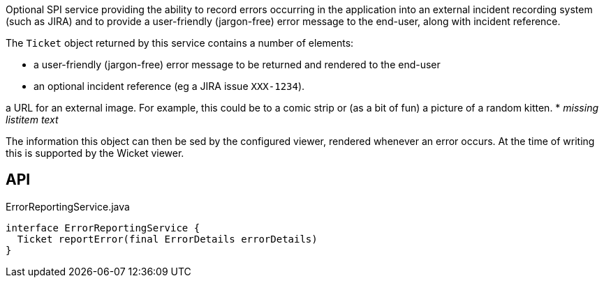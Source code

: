 :Notice: Licensed to the Apache Software Foundation (ASF) under one or more contributor license agreements. See the NOTICE file distributed with this work for additional information regarding copyright ownership. The ASF licenses this file to you under the Apache License, Version 2.0 (the "License"); you may not use this file except in compliance with the License. You may obtain a copy of the License at. http://www.apache.org/licenses/LICENSE-2.0 . Unless required by applicable law or agreed to in writing, software distributed under the License is distributed on an "AS IS" BASIS, WITHOUT WARRANTIES OR  CONDITIONS OF ANY KIND, either express or implied. See the License for the specific language governing permissions and limitations under the License.

Optional SPI service providing the ability to record errors occurring in the application into an external incident recording system (such as JIRA) and to provide a user-friendly (jargon-free) error message to the end-user, along with incident reference.

The `Ticket` object returned by this service contains a number of elements:

* a user-friendly (jargon-free) error message to be returned and rendered to the end-user
* an optional incident reference (eg a JIRA issue `XXX-1234`).

a URL for an external image. For example, this could be to a comic strip or (as a bit of fun) a picture of a random kitten.
* _missing listitem text_

The information this object can then be sed by the configured viewer, rendered whenever an error occurs. At the time of writing this is supported by the Wicket viewer.

== API

[source,java]
.ErrorReportingService.java
----
interface ErrorReportingService {
  Ticket reportError(final ErrorDetails errorDetails)
}
----

